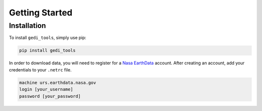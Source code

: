 Getting Started
===============

Installation
------------
To install ``gedi_tools``, simply use pip:

.. code-block:: bash

   pip install gedi_tools

In order to download data, you will need to register for a `Nasa EarthData <https://urs.earthdata.nasa.gov/home>`_ account.
After creating an account, add your credentials to your ``.netrc`` file.

.. code-block:: bash

    machine urs.earthdata.nasa.gov
    login [your_username]
    password [your_password]

